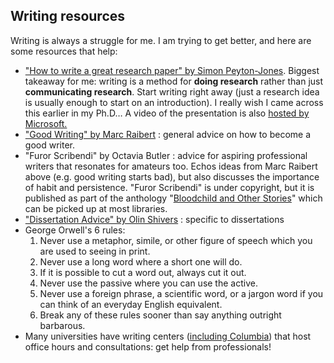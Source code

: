 #+STARTUP: showall
#+PAGETITLE: Writing resources

** Writing resources

   Writing is always a struggle for me. I am trying to get better, and
   here are some resources that help:

   - [[http://www.cis.upenn.edu/~sweirich/icfp-plmw15/slides/peyton-jones.pdf]["How to write a great research paper" by Simon Peyton-Jones]].
     Biggest takeaway for me: writing is a method for *doing research*
     rather than just *communicating research*. Start writing right
     away (just a research idea is usually enough to start on an
     introduction). I really wish I came across this earlier in my
     Ph.D... A video of the presentation is also [[https://www.microsoft.com/en-us/research/academic-program/write-great-research-paper/][hosted by
     Microsoft.]]
   - [[http://www.cs.cmu.edu/~pausch/Randy/Randy/raibert.htm]["Good Writing" by Marc Raibert]] : general advice on how to become a
     good writer.
   - "Furor Scribendi" by Octavia Butler : advice for aspiring
     professional writers that resonates for amateurs too. Echos ideas
     from Marc Raibert above (e.g. good writing starts bad), but also
     discusses the importance of habit and persistence. "Furor
     Scribendi" is under copyright, but it is published as part of the
     anthology "[[https://en.wikipedia.org/wiki/Bloodchild_and_Other_Stories][Bloodchild and Other Stories]]" which can be picked up
     at most libraries.
   - [[http://www.ccs.neu.edu/home/shivers/diss-advice.html]["Dissertation Advice" by Olin Shivers]] : specific to dissertations
   - George Orwell's 6 rules:
     1. Never use a metaphor, simile, or other figure of speech which
        you are used to seeing in print.
     2. Never use a long word where a short one will do.
     3. If it is possible to cut a word out, always cut it out.
     4. Never use the passive where you can use the active.
     5. Never use a foreign phrase, a scientific word, or a jargon
        word if you can think of an everyday English equivalent.
     6. Break any of these rules sooner than say anything outright
        barbarous.
   - Many universities have writing centers ([[https://www.college.columbia.edu/core/uwp/writing-center][including Columbia]]) that
     host office hours and consultations: get help from professionals!
